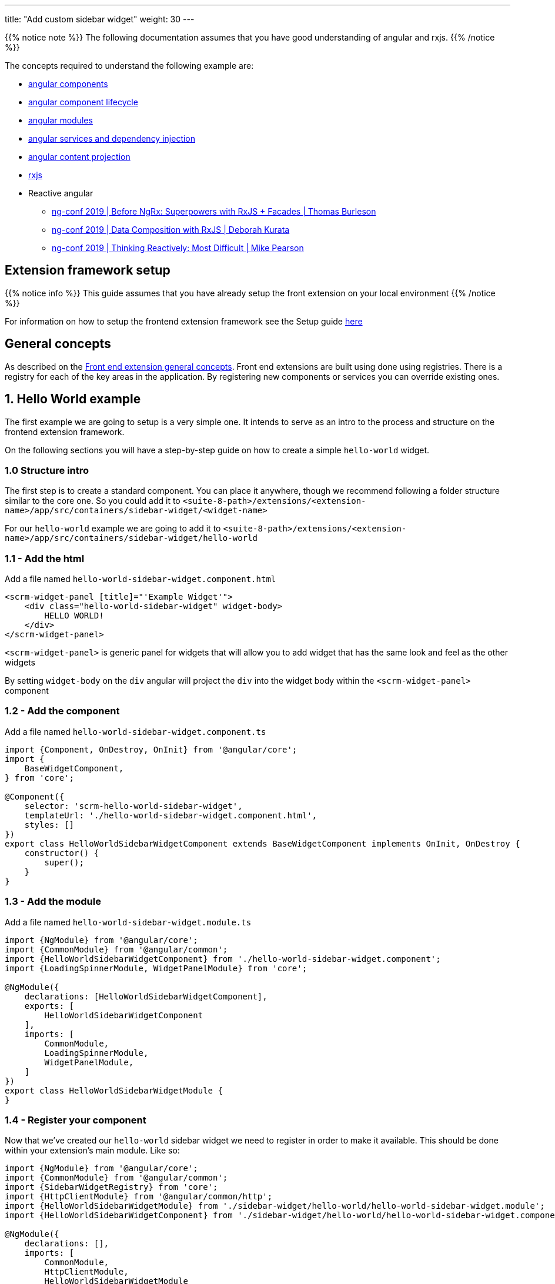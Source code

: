 ---
title: "Add custom sidebar widget"
weight: 30
---

:imagesdir: /images/en/8.x/developer/extensions/front-end/examples/add-sidebar-widget


{{% notice note %}}
The following documentation assumes that you have good understanding of angular and rxjs.
{{% /notice %}}

The concepts required to understand the following example are:

* link:https://angular.io/guide/component-overview[angular components]
* link:https://angular.io/guide/lifecycle-hooks[angular component lifecycle]
* link:https://angular.io/guide/architecture-modules[angular modules]
* link:https://angular.io/guide/dependency-injection[angular services and dependency injection]
* link:https://angular.io/guide/content-projection[angular content projection]
* link:https://rxjs.dev/[rxjs]
* Reactive angular
** link:https://www.youtube.com/watch?v=h-F5uYM69a4[ng-conf 2019 | Before NgRx: Superpowers with RxJS + Facades | Thomas Burleson]
** link:https://www.youtube.com/watch?v=Z76QlSpYcck[ng-conf 2019 | Data Composition with RxJS | Deborah Kurata]
** link:https://www.youtube.com/watch?v=-4cwkHNguXE&t=959s[ng-conf 2019 | Thinking Reactively: Most Difficult | Mike Pearson]

== Extension framework setup

{{% notice info %}}
This guide assumes that you have already setup the front extension on your local environment
{{% /notice %}}


For information on how to setup the frontend extension framework see the Setup guide link:../../fe-extensions-setup[here]

== General concepts

As described on the link:../../admin/compatibility-matrix[Front end extension general concepts]. Front end extensions are built using done using registries.
There is a registry for each of the key areas in the application. By registering new components or services you can override existing ones.

== 1. Hello World example

The first example we are going to setup is a very simple one. It intends to serve as an intro to the process and structure on the frontend extension framework.

On the following sections you will have a step-by-step guide on how to create a simple `hello-world` widget.

=== 1.0 Structure intro

The first step is to create a standard component.
You can place it anywhere, though we recommend following a folder structure similar to the core one.
So you could add it to `<suite-8-path>/extensions/<extension-name>/app/src/containers/sidebar-widget/<widget-name>`

For our `hello-world` example we are going to add it to `<suite-8-path>/extensions/<extension-name>/app/src/containers/sidebar-widget/hello-world`

=== 1.1 - Add the html

Add a file named `hello-world-sidebar-widget.component.html`

[source,html,angular2html]
----
<scrm-widget-panel [title]="'Example Widget'">
    <div class="hello-world-sidebar-widget" widget-body>
        HELLO WORLD!
    </div>
</scrm-widget-panel>
----

`<scrm-widget-panel>` is generic panel for widgets that will allow you to add widget that has the same look and feel as the other widgets

By setting `widget-body` on the `div` angular will project the `div` into the widget body within the `<scrm-widget-panel>` component

=== 1.2 - Add the component

Add a file named `hello-world-sidebar-widget.component.ts`

[source,javascript,typescript]
----
import {Component, OnDestroy, OnInit} from '@angular/core';
import {
    BaseWidgetComponent,
} from 'core';

@Component({
    selector: 'scrm-hello-world-sidebar-widget',
    templateUrl: './hello-world-sidebar-widget.component.html',
    styles: []
})
export class HelloWorldSidebarWidgetComponent extends BaseWidgetComponent implements OnInit, OnDestroy {
    constructor() {
        super();
    }
}
----

=== 1.3 - Add the module

Add a file named `hello-world-sidebar-widget.module.ts`

[source,javascript,typescript]
----
import {NgModule} from '@angular/core';
import {CommonModule} from '@angular/common';
import {HelloWorldSidebarWidgetComponent} from './hello-world-sidebar-widget.component';
import {LoadingSpinnerModule, WidgetPanelModule} from 'core';

@NgModule({
    declarations: [HelloWorldSidebarWidgetComponent],
    exports: [
        HelloWorldSidebarWidgetComponent
    ],
    imports: [
        CommonModule,
        LoadingSpinnerModule,
        WidgetPanelModule,
    ]
})
export class HelloWorldSidebarWidgetModule {
}
----

=== 1.4 - Register your component

Now that we've created our `hello-world` sidebar widget we need to register in order to make it available.
This should be done within your extension's main module. Like so:

[source,javascript,typescript]
----

import {NgModule} from '@angular/core';
import {CommonModule} from '@angular/common';
import {SidebarWidgetRegistry} from 'core';
import {HttpClientModule} from '@angular/common/http';
import {HelloWorldSidebarWidgetModule} from './sidebar-widget/hello-world/hello-world-sidebar-widget.module';
import {HelloWorldSidebarWidgetComponent} from './sidebar-widget/hello-world/hello-world-sidebar-widget.component';

@NgModule({
    declarations: [],
    imports: [
        CommonModule,
        HttpClientModule,
        HelloWorldSidebarWidgetModule
    ],
})
export class ExtensionModule {
    constructor(protected sidebarWidgetRegistry: SidebarWidgetRegistry) {

        console.log('sidebar widget register');
        sidebarWidgetRegistry.register('default', 'hello-world', HelloWorldSidebarWidgetComponent);

        console.log('loaded');
    }
}

----

=== 1.5 - Build your extension


Everything is setup so we can now to build our extension, with the following command.

`yarn run build:<name-of-your-extension>`

For a faster development process you can also build on dev mode and use `--watch`.
It will watch for changes and auto rebuild every time the code changes.

`yarn run build-dev:<name-of-your-extension> --watch`


=== 1.6 - Configure the component to be used on a module

All the previous steps made our new widget avaible and ready to use. We now need to change the view configuration to show it.
Lets say that you would like to add your new `hello-world` component to the Accounts module on the record view.

For that you would need to edit the Account's detailviewdefs on `public/legacy/modules/Accounts/metadata/detailviewdefs.php`.
There we can add our widget to the `sidebarWidgets` configuration, using the same name we've registered it with in the above `ExtensionModule`: `hello-world`

[source, php]
----
<?php

...

$viewdefs ['Accounts'] = [
  'DetailView' => [
    'templateMeta' =>  [...],
      'topWidget' => [...],
      'sidebarWidgets' => [
          ['type' => 'hello-world'],
          ...
      ],
      'panels' => [
        ...
----

=== 1.7 - Refresh and test

Depending on how you've setup your extension you many need to run `composer install` to copy over the built files in to the `public` folder

After that your new extension should be ready to use and showing on the Accounts module.



== 2.  Tasks Insight example

The following guide provides the steps on how to build a more complex widget, that aims to be an example of a more real-world scenario.
In the guide we are going to setup a tasks sidebar widget. It will fetch the tasks related to the current module and render them in a list.

After we do all the changes it should look something like the following:

image:tasks-sidebar-widget-detail.png[tasks-sidebar-widget-detail.png]
image:tasks-sidebar-widget-full.png[tasks-sidebar-widget-full.png]

=== 2.0 Structure intro

The first step is to create a standard component.
You can place it anywhere, though we recommend following a folder structure similar to the core one.
So you could add it to `<suite-8-path>/extensions/<extension-name>/app/src/containers/sidebar-widget/<widget-name>`

For our `hello-world` example we are going to add it to `<suite-8-path>/extensions/<extension-name>/app/src/containers/sidebar-widget/tasks`


=== 2.1 - Add the html

Add a file named `<your-widget-name>.component.html`.
In this case we are going to add it to `tasks-sidebar-widget.component.html`.

[source,html,angular2html]
----
<scrm-widget-panel [title]="getHeaderLabel()">
    <div class="tasks-sidebar-widget" widget-body>

        <ng-container *ngIf="!context$">
            <div class="p-3 widget-message">
                <scrm-label labelKey="LBL_BAD_CONFIG"></scrm-label>
            </div>
        </ng-container>

        <div class="tasks-thread">
            <div *ngIf="!loading && !records && !records.length"
                 class="d-flex tasks-thread-no-data justify-content-center h3">
                <scrm-label labelKey="LBL_NO_DATA"></scrm-label>
            </div>

            <div *ngIf="loading" class="d-flex tasks-thread-loading justify-content-center">
                <scrm-loading-spinner [overlay]="true"></scrm-loading-spinner>
            </div>

            <div #list
                 *ngIf="records && records.length"
                 [ngStyle]="{'max-height.px': maxHeight, 'overflow-y': 'auto'}"
                 class="tasks-thread-list">

                <div class="m-2 p-2 border rounded shadow-sm" *ngFor="let record of records">
                    <div class="d-flex">
                        <div class="flex-grow-1">
                            <ng-container *ngIf="initField('name', record)">
                                <scrm-field [record]="record"
                                            [field]="record.fields.name"
                                            [mode]="'detail'"
                                            [type]="record.fields.name.type"
                                ></scrm-field>
                            </ng-container>
                        </div>
                        <div class="flex-shrink-1">
                            <div class="pl-2 small"><scrm-label labelKey="LBL_LIST_DUE_DATE" module="tasks"></scrm-label></div>
                            <div class="pl-2 small">
                                <ng-container *ngIf="initField('date_due', record)">
                                    <scrm-field [record]="record"
                                                [field]="record.fields['date_due']"
                                                [mode]="'detail'"
                                                [type]="record.fields['date_due'].type"
                                    ></scrm-field>
                                </ng-container>
                            </div>
                        </div>
                    </div>

                </div>

                <div *ngIf="!allLoaded()"
                     class="tasks-thread-load-more d-flex justify-content-center flex-grow-1">
                    <scrm-button [config]="getLoadMoreButton()"></scrm-button>
                </div>

            </div>

        </div>

    </div>
</scrm-widget-panel>
----

==== 2.2 - Add the component

Add a file named `<your-widget-name>.component.ts`
In this case we are going to add it to `tasks-sidebar-widget.component.ts`.

[source,javascript,typescript]
----

import {Component, ElementRef, OnDestroy, OnInit, ViewChild} from '@angular/core';
import {
    ButtonInterface,
    ColumnDefinition,
    Field,
    Record,
    SearchCriteria,
    SearchCriteriaFieldFilter,
    SearchCriteriaFilter
} from 'common';
import {Subscription} from 'rxjs';
import {
    BaseWidgetComponent,
    FieldManager,
    LanguageStore,
    Metadata,
    MetadataStore,
    RecordListStore,
    RecordListStoreFactory
} from 'core';
import {shareReplay, take} from 'rxjs/operators';

@Component({
    selector: 'scrm-tasks-sidebar-widget',
    templateUrl: './tasks-sidebar-widget.component.html',
    styles: []
})
export class TasksSidebarWidgetComponent extends BaseWidgetComponent implements OnInit, OnDestroy {

    @ViewChild('list') listContainer: ElementRef;

    recordList: RecordListStore;
    records: Record[];
    loading = false;
    maxHeight = 400;
    module = 'tasks';
    noData = true;

    protected subs: Subscription[] = [];
    protected fieldDefs: ColumnDefinition[];
    protected parentId: string;
    protected parentType: string;


    constructor(
        protected listStoreFactory: RecordListStoreFactory,
        protected meta: MetadataStore,
        protected language: LanguageStore,
        protected fieldManager: FieldManager
    ) {
        super();
        this.recordList = listStoreFactory.create();
    }

    ngOnInit(): void {

        if (!this.context$) {
            return;
        }

        this.recordList.init(this.module, false, 'list_max_entries_per_subpanel');
        this.initRecordSubscription();
        this.initLoading();

        this.loading = true;
        this.meta.getMetadata(this.module).pipe(
            take(1),
            shareReplay()
        ).subscribe(meta => {
            this.loading = false;
            this.initFieldDefinitions(meta);
            this.initLoadDataSubscription();
        });
    }

    ngOnDestroy(): void {
        this.subs.forEach(sub => sub.unsubscribe());
    }

    /**
     * Get Header label
     */
    getHeaderLabel(): string {
        return this.language.getFieldLabel('LBL_MODULE_NAME', 'tasks') || '';
    }

    /**
     * Check if all records have been loaded
     */
    allLoaded(): boolean {
        const pagination = this.recordList.getPagination();
        if (!pagination) {
            return false;
        }

        return pagination.pageSize >= pagination.total;
    }

    /**
     * Get load more button definitions
     */
    getLoadMoreButton(): ButtonInterface {
        return {
            klass: 'load-more-button btn btn-link btn-sm',
            labelKey: 'LBL_LOAD_MORE',
            onClick: () => {
                this.loadMore();
            }
        } as ButtonInterface;
    }

    /**
     * Get field
     * @param field
     * @param record
     */
    initField(field: string, record: Record): Field {

        if (!field || !record) {
            return null;
        }

        if (record.fields && record.fields[field]) {
            return record.fields[field];
        }

        const definition = this?.fieldDefs[field] ?? null;

        if (!definition) {
            return null;
        }

        return this.fieldManager.addField(record, definition);
    }

    /**
     * Init record subscription
     */
    protected initRecordSubscription(): void {

        this.subs.push(this.recordList.records$.subscribe(records => {
            this.records = records;
        }));
    }

    /**
     * Init loading subscription
     */
    protected initLoading(): void {
        this.subs.push(this.recordList.loading$.subscribe(loading => {
            this.loading = loading === true;
        }));
    }

    /**
     * Update list search criteria
     * @param parentId
     * @param parentType
     */
    protected updateSearchCriteria(parentId: string, parentType: string): void {
        this.recordList.updateSearchCriteria({
            filters: {
                'parent_id': {
                    field: 'parent_id',
                    fieldType: 'id',
                    operator: '=',
                    values: [parentId]
                } as SearchCriteriaFieldFilter,
                'parent_type': {
                    field: 'parent_id',
                    fieldType: 'varchar',
                    operator: '=',
                    values: [parentType]
                } as SearchCriteriaFieldFilter
            } as SearchCriteriaFilter,
            orderBy: 'DESC',
            sortOrder: 'date_due',
            searchModule: this.module
        } as SearchCriteria);
    }

    /**
     * Init load data subscription
     */
    protected initLoadDataSubscription(): void {
        this.subs.push(this.context$.subscribe(context => {
            this.context = context;

            this.loadData();
        }));
    }

    /**
     * Load Data
     */
    protected loadData(): void {
        const parentId = this?.context?.id ?? null;
        const parentType = this?.context?.module ?? null;
        const sameParentId = this.parentId === parentId;
        const sameParentType = this.parentType === parentType;

        if (!parentId || !parentType) {
            this.noData = true;

            this.parentId = null;
            this.parentType = null;

            return;
        }


        if (sameParentId && sameParentType) {
            return;
        }

        this.parentId = parentId;
        this.parentType = parentType;

        this.updateSearchCriteria(parentId, parentType);

        this.recordList.load().pipe(
            take(1)
        ).subscribe();
    }

    /**
     * Init field definitions
     * @param meta
     */
    protected initFieldDefinitions(meta: Metadata): void {
        const fieldDefinitions = meta?.listView?.fields ?? [];
        this.fieldDefs = [];

        fieldDefinitions.forEach(definition => {
            if (!definition || !definition.name) {
                return
            }

            this.fieldDefs[definition.name] = definition;
        });
    }

    /**
     * Load more records
     * @param jump
     */
    protected loadMore(jump: number = 10): void {
        const pagination = this.recordList.getPagination();
        const currentPageSize = pagination.pageSize || 0;
        let newPageSize = currentPageSize + jump;

        this.recordList.setPageSize(newPageSize);
        this.recordList.updatePagination(0);
    }

}
----

==== 2.3 - Add the module

Add a file named `<your-widget-name>.module.ts`
In this case we are going to add it to `tasks-sidebar-widget.module.ts`.

[source,javascript,typescript]
----
import {NgModule} from '@angular/core';
import {CommonModule} from '@angular/common';
import {TasksSidebarWidgetComponent} from './tasks-sidebar-widget.component';
import {ButtonModule, FieldModule, LabelModule, LoadingSpinnerModule, WidgetPanelModule} from 'core';

@NgModule({
    declarations: [TasksSidebarWidgetComponent],
    exports: [
        TasksSidebarWidgetComponent
    ],
    imports: [
        CommonModule,
        LoadingSpinnerModule,
        LabelModule,
        FieldModule,
        WidgetPanelModule,
        ButtonModule,
    ]
})
export class TasksSidebarWidgetModule {
}
----


=== 2.4 - Register your component

Now that we've created our `tasks` sidebar widget we need to register in order to make it available.
This should be done within your extension's main module. Like so:

[source,javascript,typescript]
----

import {NgModule} from '@angular/core';
import {CommonModule} from '@angular/common';
import {SidebarWidgetRegistry} from 'core';
import {HttpClientModule} from '@angular/common/http';
import {TasksSidebarWidgetModule} from './sidebar-widget/tasks/tasks-sidebar-widget.module';
import {TasksSidebarWidgetComponent} from './sidebar-widget/tasks/tasks-sidebar-widget.component';

@NgModule({
    declarations: [],
    imports: [
        CommonModule,
        HttpClientModule,
        TasksSidebarWidgetModule
    ],
})
export class ExtensionModule {
    constructor(protected sidebarWidgetRegistry: SidebarWidgetRegistry) {

        console.log('sidebar widget register');
        sidebarWidgetRegistry.register('default', 'tasks', TasksSidebarWidgetComponent);

        console.log('loaded');
    }
}

----

=== 2.5 - Build your extension


Everything is setup. So we can now to build our extension, with the following command.

`yarn run build:<name-of-your-extension>`

For a faster development process you can also build on dev mode and use `--watch`.
It will watch for changes and auto rebuild every time the code changes.

`yarn run build-dev:<name-of-your-extension> --watch`


=== 2.6 - Configure the component to be used on a module

All the previous steps made our new widget avaible and ready to use. We now need to change the view configuration to show it.
Lets say that you would like to add your new `tasks` component to the Accounts module on the record view.

For that you would need to edit the Account's detailviewdefs on `public/legacy/modules/Accounts/metadata/detailviewdefs.php`.
There we can add our widget to the `sidebarWidgets` configuration, using the same name we've registered it with in the above `ExtensionModule`: `tasks`


[source, php]
----
<?php

...

$viewdefs ['Accounts'] = [
  'DetailView' => [
    'templateMeta' =>  [...],
      'topWidget' => [...],
      'sidebarWidgets' => [
          ['type' => 'tasks'],
          ...
      ],
      'panels' => [
        ...
----

=== 2.7 - Refresh and test

Depending on how you've setup your extension you many need to run `composer install` to copy over the built files in to the `public` folder

Your new extension should be ready to use.

=== 2.8 - A deeper look into the code

Now that our tasks widget is up and running, it is time to explain in detail how the code is structured.
The following subsection will try to cover the key parts of the widget code.

==== 2.8.1 - The base component

As you probably already noticed our `TasksSidebarWidgetComponent` extends `BaseWidgetComponent`, which is a base class that provides a common interface for sidebar widgets.
This allows SuiteCRM to dynamically render widgets just based on configuration.

[source,javascript,typescript]
----
export class TasksSidebarWidgetComponent extends BaseWidgetComponent implements OnInit, OnDestroy {
----

All sidebar widgets must extend this base class and should not add any new mandatory inputs using `@Input`.
Since the sidebar widgets are dynamic, the inputs that are passed to them are always the same regardless of the implementation.


==== 2.8.2 - RecordList Store

To load the tasks we are using a `RecordListStore`. For more details on the concept behind a store, please watch the following `ng-conf` talk:
link:https://www.youtube.com/watch?v=h-F5uYM69a4[ng-conf 2019 | Before NgRx: Superpowers with RxJS + Facades | Thomas Burleson]

The `RecordListStore` will handle all aspects related with fetching a list of records from the backend.
In this widget a list of `task` records. The store can also handle pagination, sorting and the usual functionality found on lists/tables.

In order to use the record list we need to initialize it, for that we must specify the `module`. In our case we are also overriding the optional arguments in order to avoid loading data on init and to set a different page size from the default one.

[source,javascript,typescript]
----
this.recordList.init(this.module, false, 'list_max_entries_per_subpanel');
----

==== 2.8.3 - Fields and Metadata

To render the task data we use the standard `<scrm-field>` component. Which is able to dynamically render a field component depending on the type of field and the mode we want to display the field in.

[source,html,angular2html]
----
<scrm-field [record]="record"
            [field]="record.fields.name"
            [mode]="'detail'"
            [type]="record.fields.name.type"
></scrm-field>
----

In order to render a field, we need a `Field` and a `Record` objects. There `Record` interface represents a single record from a module.
It contains the `attributes` sent from the backend, attributes represent the raw values received.
Those attributes will then be used to instantiate the corresponding field instances. `Field` instances are objects that are able to manipulate a single field. They contain both the value and metadata on how to render that field, e.g. the type, type overrides, if it is readonly or not, etc.

Thus, to create a `Field`, apart from the field's `value` we need the `metadata` on how to render that field.

Therefore, on `ngOnInit` one of the first things we do is to load the metadata required to then properly render the field.

[source,javascript,typescript]
----
    this.meta.getMetadata(this.module).pipe(
        take(1),
        shareReplay()
    ).subscribe(meta => {
        ...
    });
----

Though there are other approaches that maybe better, in our widget implementation we only build the each `Field` when before rendering it, in a lazy-loading kind of approach.
Which means that we only build the fields and inject them into the `Record` when we need.

Please note that this approach, although simple, has some disadvantages. As only the rendered fields are built and ready to be used, which could prevent us to add field level logic that would update other fields.


[source,html,angular2html]
----
<ng-container *ngIf="initField('date_due', record)">
    <scrm-field [record]="record"
----


[source,javascript,typescript]
----
    /**
     * Get field
     * @param field
     * @param record
     */
    initField(field: string, record: Record): Field {

        ...

        if (record.fields && record.fields[field]) {
            return record.fields[field];
        }

        const definition = this?.fieldDefs[field] ?? null;

       ...

        return this.fieldManager.addField(record, definition);
    }
----


==== 2.8.4 - Loading data

On the tasks widget we only want to load the tasks that are related with the currently open record.

Thus, when requesting the data form the `RecordList` API we need to to send the criteria we want to filter by.
In this case, we will want all tasks where `parent_type = <currently_open_module>` and `parent_id = <currently_open_record_id>`

The `BaseWidgetComponent` provides you with a way to retrieve some context data from the parent. It provides a `context` object with the initial `context` at the moment on initialization and a `context$` Observable, that you can subscribe to, in order to react to updates on the parent.

[source,javascript,typescript]
----
    @Input('context') context: ViewContext;
    @Input('context$') context$: Observable<ViewContext>;
----

On our example we are subscribing to the `context$` Observable and re-loading the data everytime this context changes.

[source,javascript,typescript]
----
    protected initLoadDataSubscription() {
        this.subs.push(this.context$.subscribe(context => {
            this.context = context;

            this.loadData();
        }));
    }
----

On every context update we check for the `id` and `module` of the parent module. Then based on that information we update the search criteria and re-fetch data from the backend.

[source,javascript,typescript]
----
    /**
     * Load Data
     */
    protected loadData(): void {

        ...

        this.parentId = parentId;
        this.parentType = parentType;

        this.updateSearchCriteria(parentId, parentType);

        this.recordList.load().pipe(
            take(1)
        ).subscribe();

        ...
    }
----

==== 2.8.5 - Rendering the list of tasks

As you might have noticed from the above section there is no call to re-render after the `recordList` is re-fetched.
Like all SuiteCRM frontend this example has been built in a `reactive` way. You don't need to explicitly tell the component to re-render you just need to change the data and the component will re-render.

This is achieved by using observable streams. Our component subscribes to the `records$` observable on `RecordListStore` and everytime there is an update to the list of records the component will re-render.

This process is initialised when we call `initRecordSubscription()` on `ngOnInit`. The component's internal list of records is going to update when the original list is updated. And once the component's `records` property is changed angular will know that the component needs to be re-rendered.

[source,javascript,typescript]
----
    /**
     * Init record subscription
     */
    protected initRecordSubscription(): void {

        this.subs.push(this.recordList.records$.subscribe(records => {
            this.records = records;
        }));
    }
----

This also makes the `html` simpler and cleaner. As it only needs to read from the `records`.

[source,html,angular2html]
----
    ...

    <div class="m-2 p-2 border rounded shadow-sm" *ngFor="let record of records">
        <div class="d-flex">
            <div class="flex-grow-1">

    ...
----

Another benefit of this approach is that we keep the list of records in a single place, a "single source of truth".
It also provides a clear structure on how to read and update data as all updates need to be done in the `RecordListStore`.

A good example of that is the `getLoadMoreButton()`. When the load more button is clicked we change the page size on the `RecordListStore` and re-fetch the data:

[source,javascript,typescript]
----
    /**
     * Load more records
     * @param jump
     */
    protected loadMore(jump: number = 10): void {
        const pagination = this.recordList.getPagination();
        const currentPageSize = pagination.pageSize || 0;
        let newPageSize = currentPageSize + jump;

        this.recordList.setPageSize(newPageSize);
        this.recordList.updatePagination(0);
    }
----


The `html` for rendering the list of tasks doesn't need to know about that, it will remain the same, only looking into the `records`. It will just re-render when they are updated, regardless of how and when they are updated.
